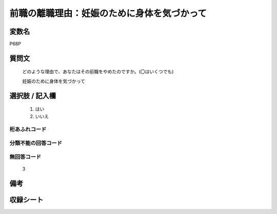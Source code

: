 .. title:: P68P
.. rst-class:: item

====================================================================================================
前職の離職理由：妊娠のために身体を気づかって
====================================================================================================

.. rst-class:: varname

変数名
==================

P68P

.. rst-class:: question

質問文
==================


   どのような理由で、あなたはその前職をやめたのですか。(〇はいくつでも)


   妊娠のために身体を気づかって



.. rst-class:: answer

選択肢 / 記入欄
======================

  1. はい
  2. いいえ
  



.. rst-class:: overflow

桁あふれコード
-------------------------------
  


.. rst-class:: not_classified

分類不能の回答コード
-------------------------------------
  


.. rst-class:: not_available

無回答コード
-------------------------------------
  3


.. rst-class:: bikou

備考
==================
 



.. rst-class:: include_sheet

収録シート
=======================================
.. hlist::
   :columns: 3
   
   
   * p5b_1
   
   


.. index:: P68P
